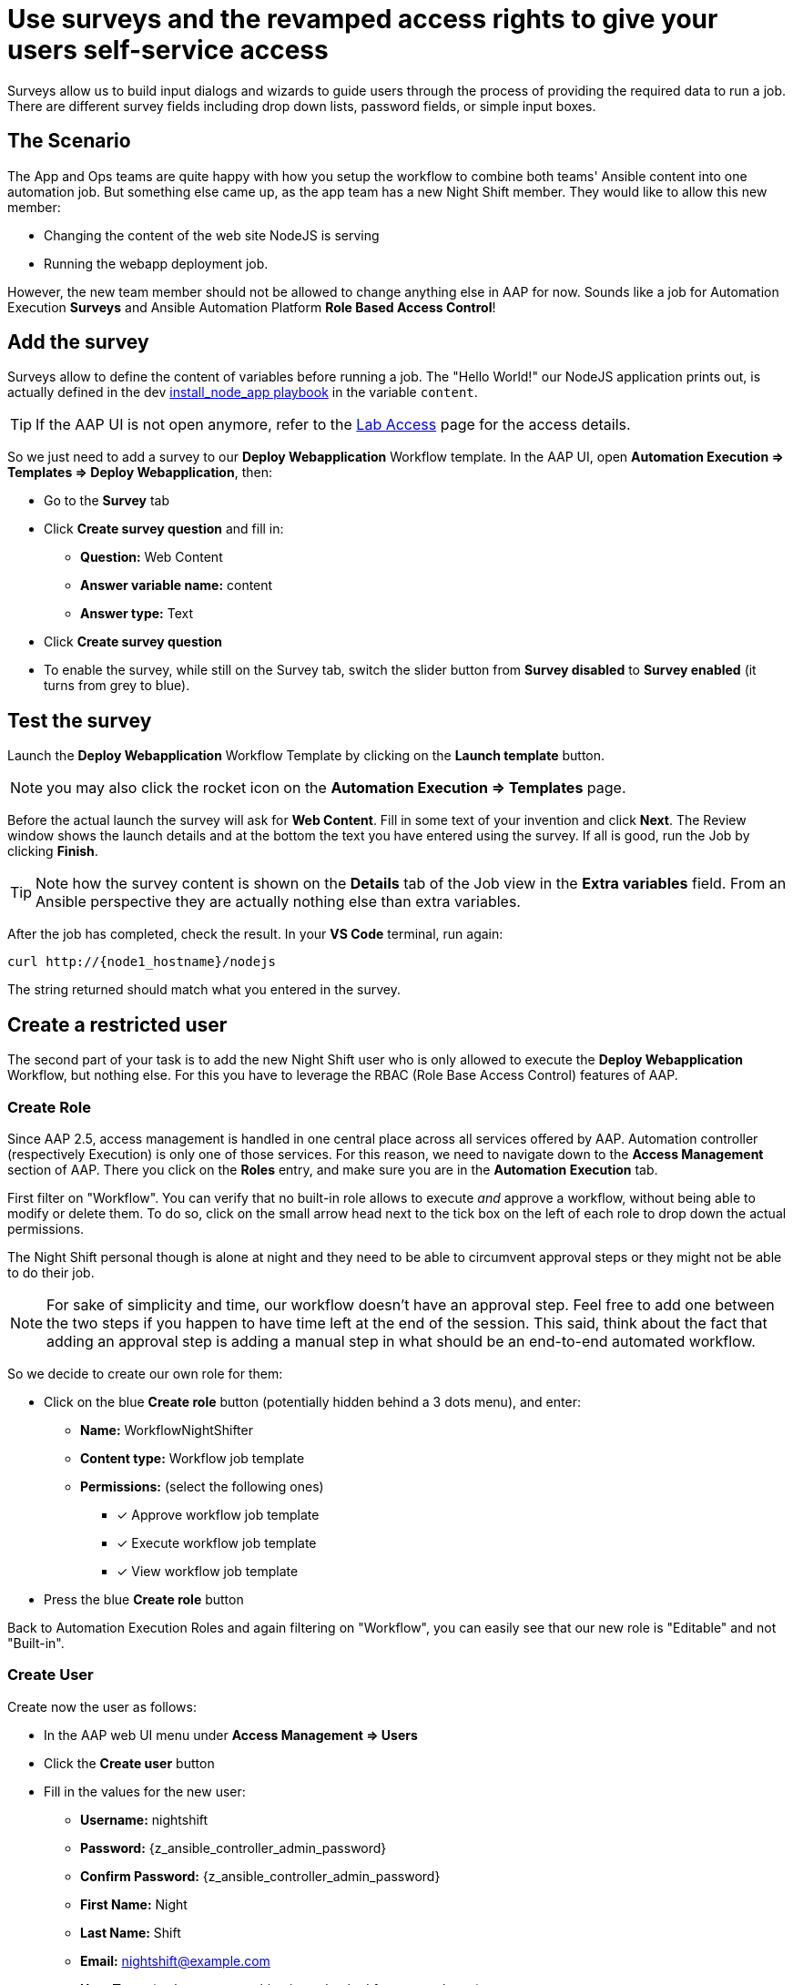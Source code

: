 = Use surveys and the revamped access rights to give your users self-service access

Surveys allow us to build input dialogs and wizards to guide users through the process of providing the required data to run a job.
There are different survey fields including drop down lists, password fields, or simple input boxes.

== The Scenario

The App and Ops teams are quite happy with how you setup the workflow to combine both teams' Ansible content into one automation job.
But something else came up, as the app team has a new Night Shift member.
They would like to allow this new member:

- Changing the content of the web site NodeJS is serving
- Running the webapp deployment job.

However, the new team member should not be allowed to change anything else in AAP for now.
Sounds like a job for Automation Execution **Surveys** and Ansible Automation Platform **Role Based Access Control**!

== Add the survey

Surveys allow to define the content of variables before running a job.
The "Hello World!" our NodeJS application prints out, is actually defined in the dev https://gitlab.com/ansible-labs-crew/playbooks-dev/-/raw/master/install_node_app.yml[install_node_app playbook,window=_blank] in the variable `content`.

TIP: If the AAP UI is not open anymore, refer to the xref:lab-access.adoc[Lab Access] page for the access details.

So we just need to add a survey to our **Deploy Webapplication** Workflow template.
In the AAP UI, open **Automation Execution ⇒ Templates ⇒ Deploy Webapplication**, then:

- Go to the **Survey** tab
- Click **Create survey question** and fill in:
** **Question:** Web Content
** **Answer variable name:** content
** **Answer type:** Text
- Click **Create survey question**
- To enable the survey, while still on the Survey tab, switch the slider button from **Survey disabled** to **Survey enabled** (it turns from grey to blue).

== Test the survey

Launch the **Deploy Webapplication** Workflow Template by clicking on the **Launch template** button.

NOTE: you may also click the rocket icon on the **Automation Execution ⇒ Templates** page.

Before the actual launch the survey will ask for **Web Content**.
Fill in some text of your invention and click **Next**.
The Review window shows the launch details and at the bottom the text you have entered using the survey.
If all is good, run the Job by clicking **Finish**.

TIP: Note how the survey content is shown on the **Details** tab of the Job view in the **Extra variables** field.
From an Ansible perspective they are actually nothing else than extra variables.

After the job has completed, check the result.
In your **VS Code** terminal, run again:

[subs="attributes",source,bash,role=execute]
----
curl http://{node1_hostname}/nodejs
----

The string returned should match what you entered in the survey.

== Create a restricted user

The second part of your task is to add the new Night Shift user who is only allowed to execute the **Deploy Webapplication** Workflow, but nothing else.
For this you have to leverage the RBAC (Role Base Access Control) features of AAP.

=== Create Role

Since AAP 2.5, access management is handled in one central place across all services offered by AAP.
Automation controller (respectively Execution) is only one of those services.
For this reason, we need to navigate down to the **Access Management** section of AAP.
There you click on the **Roles** entry, and make sure you are in the **Automation Execution** tab.

First filter on "Workflow".
You can verify that no built-in role allows to execute _and_ approve a workflow, without being able to modify or delete them.
To do so, click on the small arrow head next to the tick box on the left of each role to drop down the actual permissions.

The Night Shift personal though is alone at night and they need to be able to circumvent approval steps or they might not be able to do their job.

NOTE: For sake of simplicity and time, our workflow doesn't have an approval step.
Feel free to add one between the two steps if you happen to have time left at the end of the session.
This said, think about the fact that adding an approval step is adding a manual step in what should be an end-to-end automated workflow.

So we decide to create our own role for them:

* Click on the blue **Create role** button (potentially hidden behind a 3 dots menu), and enter:
** **Name:** WorkflowNightShifter
** **Content type:** Workflow job template
** **Permissions:** (select the following ones)
*** [x] Approve workflow job template
*** [x] Execute workflow job template
*** [x] View workflow job template
* Press the blue **Create role** button

Back to Automation Execution Roles and again filtering on "Workflow", you can easily see that our new role is "Editable" and not "Built-in".

=== Create User

Create now the user as follows:

- In the AAP web UI menu under **Access Management ⇒ Users**
- Click the **Create user** button
- Fill in the values for the new user:
** **Username:** nightshift
** **Password:** {z_ansible_controller_admin_password}
** **Confirm Password:** {z_ansible_controller_admin_password}
** **First Name:** Night
** **Last Name:** Shift
** **Email:** nightshift@example.com
** **User Type:** (make sure everything is unchecked for a normal user)
** **Organization:** Default
- Click **Create user**

=== Create Team

A Team is a subdivision of an organization with associated users, projects, credentials, and permissions.
Teams provide a means to implement role based access control schemes and delegate responsibilities across organizations.
For instance, permissions may be granted to a whole Team rather than each user on the Team.

Create a Team:

- Go to **Access Management ⇒ Teams**.
- Click the blue **Create team** button
- Fill the values for the new team:
** **Name:** NightShifters
** **Organization:** Default
- Click **Create team**

Now you can add the new user to the team:

- Switch to the **Users** tab (staying in the `NightShifters` team view)
- Click the **Add users** button
- Select the `nightshift` user
- Click **Add users**

User `nightshift` is now a member of the `NightShifters` Team.

TIP: you could have reached the same objective by using the **Teams** tab of the user's view instead of the **Users** tab of the team's view.

=== Grant Permissions

To allow users or teams to actually do anything, you have to set permissions. The members of the Team `NightShifters` should only be allowed to modify the NodeJS content.

Add the permission to use the template:

- Open the Team `NightShifters` under **Access Management ⇒ Teams**
- Go to the **Roles** tab
- Click the blue **Add roles** button
- A new dialog opens.
  You can choose to set permissions for a number of resources:
** **Select a resource type:** Workflow job templates
** Click **Next**
** Choose the `Deploy Webapplication` Template by checking the box next to it.
** Click **Next**
** Choose the role `WorkflowNightShifter`
- Click **Next**, review and **Finish**
- A short progress dialog appears, click **Close**

If you go to **Automation Execution ⇒ Templates**, open the `Deploy Webapplication` workflow, and go to the **Team Access** tab, you'll see an overview of all RBAC entries.

== Test the restricted user

You've now setup the required user and permissions.
To test everything, log out of AAP’s web UI and in again as the `nightshift` user with password **{z_ansible_controller_admin_password}**.

- Go to the **Automation Execution ⇒ Templates** view, you should notice that for `nightshift` only the `Deploy Webapplication` template is visible.
 The user is allowed to view and launch, and approve, but not to edit the Template.
 Just open the template and try to change it, there is not even an **Edit** button.
- Run the Template by clicking the rocket icon.
  Enter the survey content to your liking and launch the job.
- Once the job is finished, check the result by executing once again in the terminal:

[subs="attributes",source,bash,role=execute]
----
curl http://{node1_hostname}/nodejs
----

- In the web UI, log out user `nightshift` and in again as `{z_ansible_controller_admin_username}`.

== Conclusion

Recall what you have just done:

* You provided the permission to execute an automation workflow to another user without handing out your credentials or giving the user the ability to change the automation code.

* And yet, at the same time the user can still modify details based on the survey you created.
